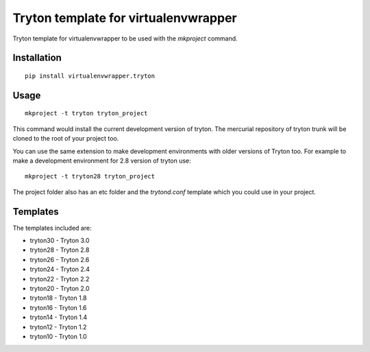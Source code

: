 Tryton template for virtualenvwrapper
=====================================

Tryton template for virtualenvwrapper to be used with the `mkproject`
command.

Installation
------------

::

  pip install virtualenvwrapper.tryton


Usage
-----

::

  mkproject -t tryton tryton_project


This command would install the current development version of tryton. The
mercurial repository of tryton trunk will be cloned to the root of your
project too.

You can use the same extension to make development environments with older
versions of Tryton too. For example to make a development environment for
2.8 version of tryton use::

  mkproject -t tryton28 tryton_project


The project folder also has an etc folder and the `trytond.conf` template
which you could use in your project.

Templates
---------

The templates included are:

* tryton30 - Tryton 3.0
* tryton28 - Tryton 2.8
* tryton26 - Tryton 2.6
* tryton24 - Tryton 2.4
* tryton22 - Tryton 2.2
* tryton20 - Tryton 2.0
* tryton18 - Tryton 1.8
* tryton16 - Tryton 1.6
* tryton14 - Tryton 1.4
* tryton12 - Tryton 1.2
* tryton10 - Tryton 1.0
